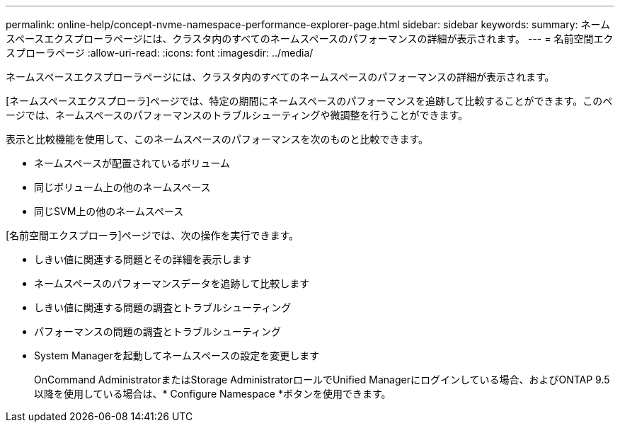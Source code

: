 ---
permalink: online-help/concept-nvme-namespace-performance-explorer-page.html 
sidebar: sidebar 
keywords:  
summary: ネームスペースエクスプローラページには、クラスタ内のすべてのネームスペースのパフォーマンスの詳細が表示されます。 
---
= 名前空間エクスプローラページ
:allow-uri-read: 
:icons: font
:imagesdir: ../media/


[role="lead"]
ネームスペースエクスプローラページには、クラスタ内のすべてのネームスペースのパフォーマンスの詳細が表示されます。

[ネームスペースエクスプローラ]ページでは、特定の期間にネームスペースのパフォーマンスを追跡して比較することができます。このページでは、ネームスペースのパフォーマンスのトラブルシューティングや微調整を行うことができます。

表示と比較機能を使用して、このネームスペースのパフォーマンスを次のものと比較できます。

* ネームスペースが配置されているボリューム
* 同じボリューム上の他のネームスペース
* 同じSVM上の他のネームスペース


[名前空間エクスプローラ]ページでは、次の操作を実行できます。

* しきい値に関連する問題とその詳細を表示します
* ネームスペースのパフォーマンスデータを追跡して比較します
* しきい値に関連する問題の調査とトラブルシューティング
* パフォーマンスの問題の調査とトラブルシューティング
* System Managerを起動してネームスペースの設定を変更します
+
OnCommand AdministratorまたはStorage AdministratorロールでUnified Managerにログインしている場合、およびONTAP 9.5以降を使用している場合は、* Configure Namespace *ボタンを使用できます。


